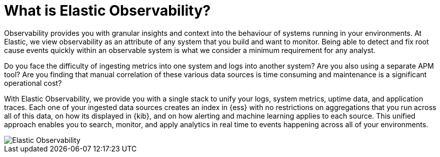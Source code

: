 [[observability-introduction]]
[role="xpack"]
= What is Elastic Observability? 

Observability provides you with granular insights and context into the behaviour
of systems running in your environments. At Elastic, we view observability as an
attribute of any system that you build and want to monitor. Being able to detect
and fix root cause events quickly within an observable system is what we consider
a minimum requirement for any analyst.

Do you face the difficulty of ingesting metrics into one system and logs into 
another system? Are you also using a separate APM tool? Are you finding that manual
correlation of these various data sources is time consuming and maintenance is a 
significant operational cost?

With Elastic Observability, we provide you with a single stack to unify your logs,
system metrics, uptime data, and application traces. Each one of your ingested data
sources creates an index in {ess} with no restrictions on aggregations that you run
across all of this data, on how its displayed in {kib}, and on how alerting and
machine learning applies to each source. This unified approach enables you to search,
monitor, and apply analytics in real time to events happening across all of your 
environments.

[role="screenshot"]
image::images/observability.png[Elastic Observability]
